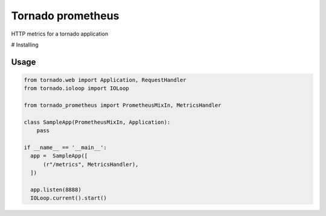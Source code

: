 Tornado prometheus
==================

.. image:: https://travis-ci.org/globocom/tornado-prometheus.svg?branch=master
    :target: https://travis-ci.org/globocom/tornado-prometheus

HTTP metrics for a tornado application

# Installing


Usage
-----

.. code-block:: python

    from tornado.web import Application, RequestHandler
    from tornado.ioloop import IOLoop

    from tornado_prometheus import PrometheusMixIn, MetricsHandler

    class SampleApp(PrometheusMixIn, Application):
        pass

    if __name__ == '__main__':
      app =  SampleApp([
          (r"/metrics", MetricsHandler),
      ])

      app.listen(8888)
      IOLoop.current().start()
